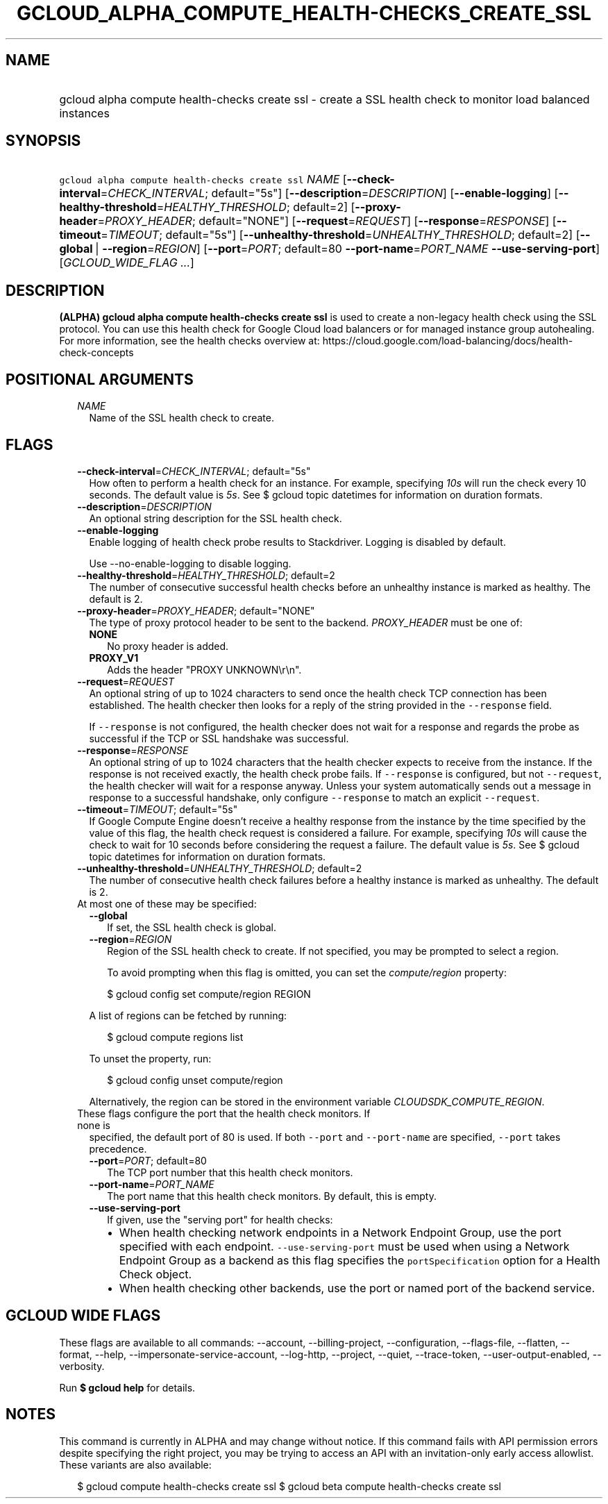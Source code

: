 
.TH "GCLOUD_ALPHA_COMPUTE_HEALTH\-CHECKS_CREATE_SSL" 1



.SH "NAME"
.HP
gcloud alpha compute health\-checks create ssl \- create a SSL health check to monitor load balanced instances



.SH "SYNOPSIS"
.HP
\f5gcloud alpha compute health\-checks create ssl\fR \fINAME\fR [\fB\-\-check\-interval\fR=\fICHECK_INTERVAL\fR;\ default="5s"] [\fB\-\-description\fR=\fIDESCRIPTION\fR] [\fB\-\-enable\-logging\fR] [\fB\-\-healthy\-threshold\fR=\fIHEALTHY_THRESHOLD\fR;\ default=2] [\fB\-\-proxy\-header\fR=\fIPROXY_HEADER\fR;\ default="NONE"] [\fB\-\-request\fR=\fIREQUEST\fR] [\fB\-\-response\fR=\fIRESPONSE\fR] [\fB\-\-timeout\fR=\fITIMEOUT\fR;\ default="5s"] [\fB\-\-unhealthy\-threshold\fR=\fIUNHEALTHY_THRESHOLD\fR;\ default=2] [\fB\-\-global\fR\ |\ \fB\-\-region\fR=\fIREGION\fR] [\fB\-\-port\fR=\fIPORT\fR;\ default=80\ \fB\-\-port\-name\fR=\fIPORT_NAME\fR\ \fB\-\-use\-serving\-port\fR] [\fIGCLOUD_WIDE_FLAG\ ...\fR]



.SH "DESCRIPTION"

\fB(ALPHA)\fR \fBgcloud alpha compute health\-checks create ssl\fR is used to
create a non\-legacy health check using the SSL protocol. You can use this
health check for Google Cloud load balancers or for managed instance group
autohealing. For more information, see the health checks overview at:
https://cloud.google.com/load\-balancing/docs/health\-check\-concepts



.SH "POSITIONAL ARGUMENTS"

.RS 2m
.TP 2m
\fINAME\fR
Name of the SSL health check to create.


.RE
.sp

.SH "FLAGS"

.RS 2m
.TP 2m
\fB\-\-check\-interval\fR=\fICHECK_INTERVAL\fR; default="5s"
How often to perform a health check for an instance. For example, specifying
\f5\fI10s\fR\fR will run the check every 10 seconds. The default value is
\f5\fI5s\fR\fR. See $ gcloud topic datetimes for information on duration
formats.

.TP 2m
\fB\-\-description\fR=\fIDESCRIPTION\fR
An optional string description for the SSL health check.

.TP 2m
\fB\-\-enable\-logging\fR
Enable logging of health check probe results to Stackdriver. Logging is disabled
by default.

.RS 2m
Use \-\-no\-enable\-logging to disable logging.
.RE

.TP 2m
\fB\-\-healthy\-threshold\fR=\fIHEALTHY_THRESHOLD\fR; default=2
The number of consecutive successful health checks before an unhealthy instance
is marked as healthy. The default is 2.

.TP 2m
\fB\-\-proxy\-header\fR=\fIPROXY_HEADER\fR; default="NONE"
The type of proxy protocol header to be sent to the backend. \fIPROXY_HEADER\fR
must be one of:

.RS 2m
.TP 2m
\fBNONE\fR
No proxy header is added.
.TP 2m
\fBPROXY_V1\fR
Adds the header "PROXY UNKNOWN\er\en".
.RE
.sp


.TP 2m
\fB\-\-request\fR=\fIREQUEST\fR
An optional string of up to 1024 characters to send once the health check TCP
connection has been established. The health checker then looks for a reply of
the string provided in the \f5\-\-response\fR field.

If \f5\-\-response\fR is not configured, the health checker does not wait for a
response and regards the probe as successful if the TCP or SSL handshake was
successful.

.TP 2m
\fB\-\-response\fR=\fIRESPONSE\fR
An optional string of up to 1024 characters that the health checker expects to
receive from the instance. If the response is not received exactly, the health
check probe fails. If \f5\-\-response\fR is configured, but not
\f5\-\-request\fR, the health checker will wait for a response anyway. Unless
your system automatically sends out a message in response to a successful
handshake, only configure \f5\-\-response\fR to match an explicit
\f5\-\-request\fR.

.TP 2m
\fB\-\-timeout\fR=\fITIMEOUT\fR; default="5s"
If Google Compute Engine doesn't receive a healthy response from the instance by
the time specified by the value of this flag, the health check request is
considered a failure. For example, specifying \f5\fI10s\fR\fR will cause the
check to wait for 10 seconds before considering the request a failure. The
default value is \f5\fI5s\fR\fR. See $ gcloud topic datetimes for information on
duration formats.

.TP 2m
\fB\-\-unhealthy\-threshold\fR=\fIUNHEALTHY_THRESHOLD\fR; default=2
The number of consecutive health check failures before a healthy instance is
marked as unhealthy. The default is 2.

.TP 2m

At most one of these may be specified:

.RS 2m
.TP 2m
\fB\-\-global\fR
If set, the SSL health check is global.

.TP 2m
\fB\-\-region\fR=\fIREGION\fR
Region of the SSL health check to create. If not specified, you may be prompted
to select a region.

To avoid prompting when this flag is omitted, you can set the
\f5\fIcompute/region\fR\fR property:

.RS 2m
$ gcloud config set compute/region REGION
.RE

A list of regions can be fetched by running:

.RS 2m
$ gcloud compute regions list
.RE

To unset the property, run:

.RS 2m
$ gcloud config unset compute/region
.RE

Alternatively, the region can be stored in the environment variable
\f5\fICLOUDSDK_COMPUTE_REGION\fR\fR.

.RE
.sp
.TP 2m

These flags configure the port that the health check monitors. If none is
specified, the default port of 80 is used. If both \f5\-\-port\fR and
\f5\-\-port\-name\fR are specified, \f5\-\-port\fR takes precedence.

.RS 2m
.TP 2m
\fB\-\-port\fR=\fIPORT\fR; default=80
The TCP port number that this health check monitors.

.TP 2m
\fB\-\-port\-name\fR=\fIPORT_NAME\fR
The port name that this health check monitors. By default, this is empty.

.TP 2m
\fB\-\-use\-serving\-port\fR
If given, use the "serving port" for health checks:

.RS 2m
.IP "\(bu" 2m
When health checking network endpoints in a Network Endpoint Group, use the port
specified with each endpoint. \f5\-\-use\-serving\-port\fR must be used when
using a Network Endpoint Group as a backend as this flag specifies the
\f5portSpecification\fR option for a Health Check object.
.IP "\(bu" 2m
When health checking other backends, use the port or named port of the backend
service.
.RE
.RE
.RE
.sp



.SH "GCLOUD WIDE FLAGS"

These flags are available to all commands: \-\-account, \-\-billing\-project,
\-\-configuration, \-\-flags\-file, \-\-flatten, \-\-format, \-\-help,
\-\-impersonate\-service\-account, \-\-log\-http, \-\-project, \-\-quiet,
\-\-trace\-token, \-\-user\-output\-enabled, \-\-verbosity.

Run \fB$ gcloud help\fR for details.



.SH "NOTES"

This command is currently in ALPHA and may change without notice. If this
command fails with API permission errors despite specifying the right project,
you may be trying to access an API with an invitation\-only early access
allowlist. These variants are also available:

.RS 2m
$ gcloud compute health\-checks create ssl
$ gcloud beta compute health\-checks create ssl
.RE

